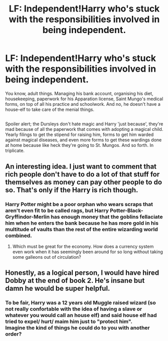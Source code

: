 #+TITLE: LF: Independent!Harry who's stuck with the responsibilities involved in being independent.

* LF: Independent!Harry who's stuck with the responsibilities involved in being independent.
:PROPERTIES:
:Author: Avaday_Daydream
:Score: 23
:DateUnix: 1553685202.0
:DateShort: 2019-Mar-27
:FlairText: Request
:END:
You know, adult things. Managing his bank account, organising his diet, housekeeping, paperwork for his Apparation license, Saint Mungo's medical forms, on top of all his practice and schoolwork. And no, he doesn't have a house-elf to take care of the menial things.

** 
   :PROPERTIES:
   :CUSTOM_ID: section
   :END:
Spoiler alert; the Dursleys don't hate magic and Harry 'just because', they're mad because of all the paperwork that comes with adopting a magical child. Yearly filings to get the stipend for raising him, forms to get him warded against magical diseases, and even more forms to get these wardings done at home because like heck they're going to St. Mungos. And so forth. In triplicate.


** An interesting idea. I just want to comment that rich people don't have to do a lot of that stuff for themselves as money can pay other people to do so. That's only if the Harry is rich though.
:PROPERTIES:
:Author: RisingEarth
:Score: 10
:DateUnix: 1553688749.0
:DateShort: 2019-Mar-27
:END:

*** Harry Potter might be a poor orphan who wears scraps that aren't even fit to be called rags, but Harry Potter-Black-Gryffindor-Merlin has enough money that the goblins fellaciate him when he enters the bank because he has more gold in his multitude of vaults than the rest of the entire wizarding world combined.
:PROPERTIES:
:Author: Astramancer_
:Score: 6
:DateUnix: 1553734950.0
:DateShort: 2019-Mar-28
:END:

**** Which must be great for the economy. How does a currency system even work when it has seemingly been around for so long without taking some galleons out of circulation?
:PROPERTIES:
:Author: RisingEarth
:Score: 2
:DateUnix: 1553809602.0
:DateShort: 2019-Mar-29
:END:


** Honestly, as a logical person, I would have hired Dobby at the end of book 2. He's insane but damn he would be super helpful.
:PROPERTIES:
:Score: 7
:DateUnix: 1553708811.0
:DateShort: 2019-Mar-27
:END:

*** To be fair, Harry was a 12 years old Muggle raised wizard (so not really confortable with the idea of having a slave or whatever you would call an house elf) and said house elf had tried to expel/ hurt/ maim him just to "protect him".\\
Imagine the kind of things he could do to you with another order?
:PROPERTIES:
:Author: PlusMortgage
:Score: 10
:DateUnix: 1553710574.0
:DateShort: 2019-Mar-27
:END:
